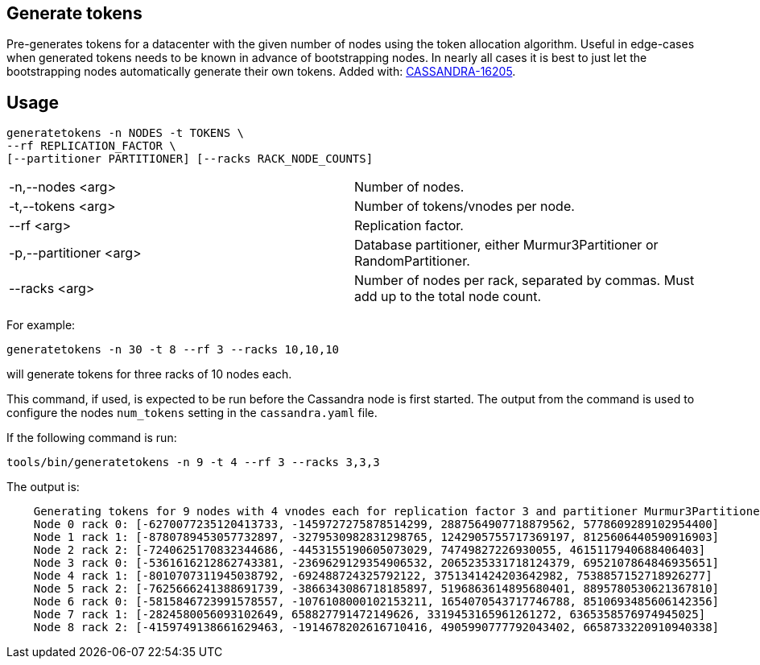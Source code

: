 == Generate tokens

Pre-generates tokens for a datacenter with the given number of nodes using the token allocation algorithm.
Useful in edge-cases when generated tokens needs to be known in advance of bootstrapping nodes. 
In nearly all cases it is best to just let the bootstrapping nodes automatically generate their own tokens.
Added with: https://issues.apache.org/jira/browse/CASSANDRA-16205[CASSANDRA-16205].

== Usage

[source, console]
----
generatetokens -n NODES -t TOKENS \
--rf REPLICATION_FACTOR \
[--partitioner PARTITIONER] [--racks RACK_NODE_COUNTS]
----

[cols="1,1"]  
|===
| -n,--nodes <arg> | Number of nodes.
| -t,--tokens <arg> | Number of tokens/vnodes per node.
| --rf <arg> | Replication factor.
| -p,--partitioner <arg> | Database partitioner, either Murmur3Partitioner or RandomPartitioner.
| --racks <arg> | Number of nodes per rack, separated by commas. Must add up to the total node count. 
|===


For example: 

[source, console]
----
generatetokens -n 30 -t 8 --rf 3 --racks 10,10,10
----

will generate tokens for three racks of 10 nodes each.


This command, if used, is expected to be run before the Cassandra node is first started. 
The output from the command is used to configure the nodes `num_tokens` setting in the `cassandra.yaml` file.

If the following command is run:

[source, console]
----
tools/bin/generatetokens -n 9 -t 4 --rf 3 --racks 3,3,3
----

The output is:

[source,console]
----
    Generating tokens for 9 nodes with 4 vnodes each for replication factor 3 and partitioner Murmur3Partitioner
    Node 0 rack 0: [-6270077235120413733, -1459727275878514299, 2887564907718879562, 5778609289102954400]
    Node 1 rack 1: [-8780789453057732897, -3279530982831298765, 1242905755717369197, 8125606440590916903]
    Node 2 rack 2: [-7240625170832344686, -4453155190605073029, 74749827226930055, 4615117940688406403]
    Node 3 rack 0: [-5361616212862743381, -2369629129354906532, 2065235331718124379, 6952107864846935651]
    Node 4 rack 1: [-8010707311945038792, -692488724325792122, 3751341424203642982, 7538857152718926277]
    Node 5 rack 2: [-7625666241388691739, -3866343086718185897, 5196863614895680401, 8895780530621367810]
    Node 6 rack 0: [-5815846723991578557, -1076108000102153211, 1654070543717746788, 8510693485606142356]
    Node 7 rack 1: [-2824580056093102649, 658827791472149626, 3319453165961261272, 6365358576974945025]
    Node 8 rack 2: [-4159749138661629463, -1914678202616710416, 4905990777792043402, 6658733220910940338]
----